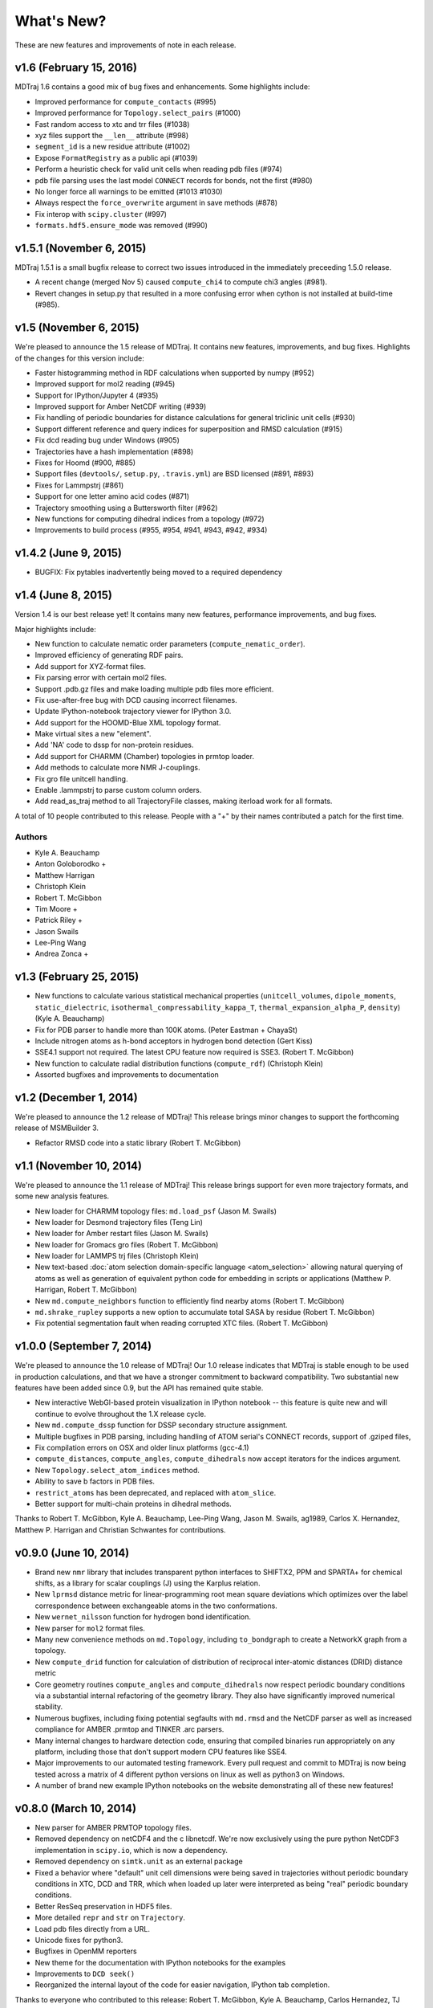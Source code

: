 ***********
What's New?
***********

These are new features and improvements of note in each release.

v1.6 (February 15, 2016)
------------------------

MDTraj 1.6 contains a good mix of bug fixes and enhancements. Some
highlights include:

- Improved performance for ``compute_contacts`` (#995)
- Improved performance for ``Topology.select_pairs`` (#1000)
- Fast random access to xtc and trr files (#1038)
- xyz files support the ``__len__`` attribute (#998)
- ``segment_id`` is a new residue attribute (#1002)
- Expose ``FormatRegistry`` as a public api (#1039)
- Perform a heuristic check for valid unit cells when reading pdb files (#974)
- pdb file parsing uses the last model ``CONNECT`` records for bonds, not the first (#980)
- No longer force all warnings to be emitted (#1013 #1030)
- Always respect the ``force_overwrite`` argument in save methods (#878)
- Fix interop with ``scipy.cluster`` (#997)
- ``formats.hdf5.ensure_mode`` was removed (#990)


v1.5.1 (November 6, 2015)
-------------------------

MDTraj 1.5.1 is a small bugfix release to correct two issues introduced in the
immediately preceeding 1.5.0 release.

- A recent change (merged Nov 5) caused ``compute_chi4`` to compute chi3
  angles (#981).
- Revert changes in setup.py that resulted in a more confusing error when
  cython is not installed at build-time (#985).


v1.5 (November 6, 2015)
-----------------------

We're pleased to announce the 1.5 release of MDTraj. It contains new
features, improvements, and bug fixes. Highlights of the changes for this
version include:

- Faster histogramming method in RDF calculations when supported by numpy (#952)
- Improved support for mol2 reading (#945)
- Support for IPython/Jupyter 4 (#935)
- Improved support for Amber NetCDF writing (#939)
- Fix handling of periodic boundaries for distance calculations for general triclinic unit cells (#930)
- Support different reference and query indices for superposition and RMSD calculation (#915)
- Fix dcd reading bug under Windows (#905)
- Trajectories have a hash implementation (#898)
- Fixes for Hoomd (#900, #885)
- Support files (``devtools/``, ``setup.py``, ``.travis.yml``) are BSD licensed (#891, #893)
- Fixes for Lammpstrj (#861)
- Support for one letter amino acid codes (#871)
- Trajectory smoothing using a Buttersworth filter (#962)
- New functions for computing dihedral indices from a topology (#972)
- Improvements to build process (#955, #954, #941, #943, #942, #934)


v1.4.2 (June 9, 2015)
---------------------
- BUGFIX: Fix pytables inadvertently being moved to a required dependency


v1.4 (June 8, 2015)
-------------------
Version 1.4 is our best release yet! It contains many new features, performance improvements, and bug fixes.

Major highlights include:

- New function to calculate nematic order parameters (``compute_nematic_order``).
- Improved efficiency of generating RDF pairs.
- Add support for XYZ-format files.
- Fix parsing error with certain mol2 files.
- Support .pdb.gz files and make loading multiple pdb files more efficient.
- Fix use-after-free bug with DCD causing incorrect filenames.
- Update IPython-notebook trajectory viewer for IPython 3.0.
- Add support for the HOOMD-Blue XML topology format.
- Make virtual sites a new "element".
- Add 'NA' code to dssp for non-protein residues.
- Add support for CHARMM (Chamber) topologies in prmtop loader.
- Add methods to calculate more NMR J-couplings.
- Fix gro file unitcell handling.
- Enable .lammpstrj to parse custom column orders.
- Add read_as_traj method to all TrajectoryFile classes, making iterload work for all formats.

A total of 10 people contributed to this release.
People with a "+" by their names contributed a patch for the first time.

Authors
~~~~~~~
* Kyle A. Beauchamp
* Anton Goloborodko +
* Matthew Harrigan
* Christoph Klein
* Robert T. McGibbon
* Tim Moore +
* Patrick Riley +
* Jason Swails
* Lee-Ping Wang
* Andrea Zonca +


v1.3 (February 25, 2015)
------------------------
- New functions to calculate various statistical mechanical properties
  (``unitcell_volumes``, ``dipole_moments``, ``static_dielectric``,
  ``isothermal_compressability_kappa_T``, ``thermal_expansion_alpha_P``,
  ``density``) (Kyle A. Beauchamp)
- Fix for PDB parser to handle more than 100K atoms. (Peter Eastman + ChayaSt)
- Include nitrogen atoms as h-bond acceptors in hydrogen bond detection (Gert Kiss)
- SSE4.1 support not required. The latest CPU feature now required is SSE3. (Robert T. McGibbon)
- New function to calculate radial distribution functions (``compute_rdf``) (Christoph Klein)
- Assorted bugfixes and improvements to documentation


v1.2 (December 1, 2014)
-----------------------
We're pleased to announce the 1.2 release of MDTraj! This release brings
minor changes to support the forthcoming release of MSMBuilder 3.

- Refactor RMSD code into a static library (Robert T. McGibbon)


v1.1 (November 10, 2014)
------------------------
We're pleased to announce the 1.1 release of MDTraj! This release brings
support for even more trajectory formats, and some new analysis features.

- New loader for CHARMM topology files: ``md.load_psf`` (Jason M. Swails)
- New loader for Desmond trajectory files (Teng Lin)
- New loader for Amber restart files (Jason M. Swails)
- New loader for Gromacs gro files (Robert T. McGibbon)
- New loader for LAMMPS trj files (Christoph Klein)
- New text-based :doc:`atom selection domain-specific language <atom_selection>`
  allowing natural querying of atoms as well as generation of equivalent
  python code for embedding in scripts or applications
  (Matthew P. Harrigan, Robert T. McGibbon)
- New ``md.compute_neighbors`` function to efficiently find nearby atoms (Robert T. McGibbon)
- ``md.shrake_rupley`` supports a new option to accumulate total SASA by residue
  (Robert T. McGibbon)
- Fix potential segmentation fault when reading corrupted XTC files.
  (Robert T. McGibbon)


v1.0.0 (September 7, 2014)
--------------------------
We're pleased to announce the 1.0 release of MDTraj! Our 1.0 release indicates
that MDTraj is stable enough to be used in production calculations, and that
we have a stronger commitment to backward compatibility. Two substantial new
features have been added since 0.9, but the API has remained quite stable.

- New interactive WebGl-based protein visualization in IPython notebook -- this
  feature is quite new and will continue to evolve throughout the 1.X release
  cycle.
- New ``md.compute_dssp`` function for DSSP secondary structure assignment.
- Multiple bugfixes in PDB parsing, including handling of ATOM serial's
  CONNECT records, support of .gziped files,
- Fix compilation errors on OSX and older linux platforms (gcc-4.1)
- ``compute_distances``, ``compute_angles``, ``compute_dihedrals`` now accept
  iterators for the indices argument.
- New ``Topology.select_atom_indices`` method.
- Ability to save b factors in PDB files.
- ``restrict_atoms`` has been deprecated, and replaced with ``atom_slice``.
- Better support for multi-chain proteins in dihedral methods.

Thanks to Robert T. McGibbon, Kyle A. Beauchamp, Lee-Ping Wang, Jason M. Swails,
ag1989, Carlos X. Hernandez, Matthew P. Harrigan and Christian Schwantes
for contributions.


v0.9.0 (June 10, 2014)
----------------------
- Brand new ``nmr`` library that includes transparent python interfaces to
  SHIFTX2, PPM and SPARTA+ for chemical shifts, as a library for scalar
  couplings (J) using the Karplus relation.
- New ``lprmsd`` distance metric for linear-programming root mean square
  deviations which optimizes over the label correspondence between
  exchangeable atoms in the two conformations.
- New ``wernet_nilsson`` function for hydrogen bond identification.
- New parser for ``mol2`` format files.
- Many new convenience methods on ``md.Topology``, including ``to_bondgraph``
  to create a NetworkX graph from a topology.
- New ``compute_drid`` function for calculation of distribution of
  reciprocal inter-atomic distances (DRID) distance metric
- Core geometry routines ``compute_angles`` and ``compute_dihedrals`` now
  respect periodic boundary conditions via a substantial internal refactoring
  of the geometry library. They also have significantly improved numerical
  stability.
- Numerous bugfixes, including fixing potential segfaults with ``md.rmsd`` and
  the NetCDF parser as well as increased compliance for AMBER .prmtop and
  TINKER .arc parsers.
- Many internal changes to hardware detection code, ensuring that compiled
  binaries run appropriately on any platform, including those that don't support
  modern CPU features like SSE4.
- Major improvements to our automated testing framework. Every pull request
  and commit to MDTraj is now being tested across a matrix of 4 different
  python versions on linux as well as python3 on Windows.
- A number of brand new example IPython notebooks on the website demonstrating
  all of these new features!


v0.8.0 (March 10, 2014)
-----------------------
- New parser for AMBER PRMTOP topology files.
- Removed dependency on netCDF4 and the c libnetcdf. We're now exclusively using
  the pure python NetCDF3 implementation in ``scipy.io``, which is now a dependency.
- Removed dependency on ``simtk.unit`` as an external package
- Fixed a behavior where "default" unit cell dimensions were being saved in
  trajectories without periodic boundary conditions in XTC, DCD and TRR, which
  when loaded up later were interpreted as being "real" periodic boundary conditions.
- Better ResSeq preservation in HDF5 files.
- More detailed ``repr`` and ``str`` on ``Trajectory``.
- Load pdb files directly from a URL.
- Unicode fixes for python3.
- Bugfixes in OpenMM reporters
- New theme for the documentation with IPython notebooks for the examples
- Improvements to ``DCD seek()``
- Reorganized the internal layout of the code for easier navigation, IPython
  tab completion.

Thanks to everyone who contributed to this release: Robert T. McGibbon,
Kyle A. Beauchamp, Carlos Hernandez, TJ Lane, Gert Kiss, and Matt Harrigan.

v0.7.0 (February 21, 2014)
--------------------------
- New geometry functions ``md.compute_contacts`` and ``md.geometry.squareform`` for residue-residue contact maps
- Fix segfault in ``md.rmsd`` when using the optional ``atom_indices`` kwarg
- ``md.compute_phi``, ``md.compute_psi``, and ``md.compute_omega`` now return the correct atom indices, as their docstring always said.
- Topology ``Element`` instances are now properly immutable
- Small bugfixes to ``baker_hubbard``, and better docstring
- Automatic installation of ``pandas`` and ``simtk.unit`` via setuptools' ``install_requires``.
- Small bugfix to mdcrd loading with stride
- ``superpose`` now correctly translates the final structure, and doesn't recenter the reference structure

v0.6.1 (February 11, 2014)
--------------------------
- ``Trajectory.join(discard_overlapping_frames=True)`` is criterion for detecting overlapping frames is more realistic
- We now support installation via conda, and are supplying conda binaries
- ``md.load()`` is much faster when loading multiple trajectory files
- Bug-fixes for pandas 0.13.0 release, detection of zinc atoms in PDB files
- Geometry functions are more resilient to segfaults from bad user parameters
- Fix intermittent RMSD segfaults from invalid memory access
- Fix RMSD centering bug with memory alignment after restrict_atoms

v0.6.0 (January 21, 2014)
-------------------------
- ``md.rmsd()`` signature changed to be more understandable
- All file objects now have a ``__len__`` function.
- Small bugfixes related to vsites.

v0.5.1 (January 4, 2014)
------------------------
- Minor bug fix when no dihedrals match specification
- Add ``__str__`` to Topology parts
- More examples sections in docstrings

v0.5.0 (January 3, 2014)
------------------------
- Numerous bug fixes
- Much improved coverage of the test suite.
- Removed cffi dependency for accelerated geometry code
- Faster multi-trajectory loading
- MSMBuilder2 LH5 format support
- Change license from GPL to LGPL
- More convenience methods on Topology
- PDB writer writes connect records
- Hydrogen bond identification with ``baker_hubbard``
- Rotation/translation to superpose trajectories
- New RMSD API. It's much simpler and much more memory efficient
- Full support for computing all of the chi angles
- Add seek/tell methods to all of the trajectory file objects
- New top level memory efficient ``iterload`` method for chunked trajectory loading
